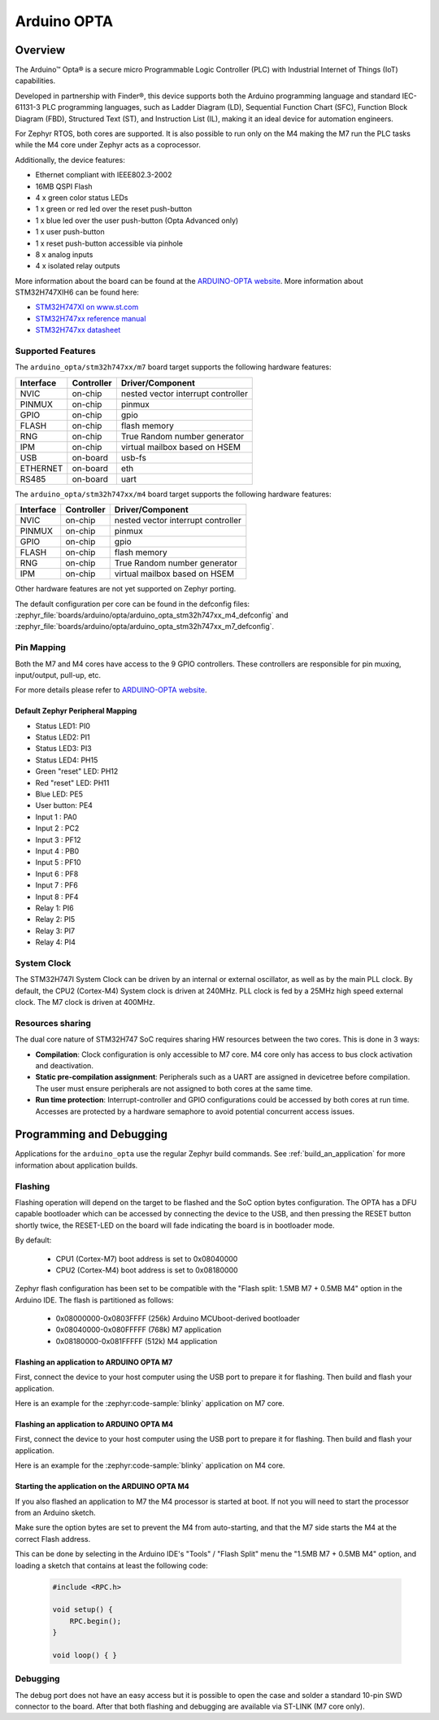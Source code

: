.. _arduino_opta_m4_board:

Arduino OPTA
############

Overview
********

The Arduino™ Opta® is a secure micro Programmable Logic Controller (PLC)
with Industrial Internet of Things (IoT) capabilities.

Developed in partnership with Finder®, this device supports both the Arduino
programming language and standard IEC-61131-3 PLC programming languages,
such as Ladder Diagram (LD), Sequential Function Chart (SFC),
Function Block Diagram (FBD), Structured Text (ST), and Instruction List (IL),
making it an ideal device for automation engineers.

For Zephyr RTOS, both cores are supported. It is also possible to run only on
the M4 making the M7 run the PLC tasks while the M4 core under Zephyr acts as
a coprocessor.

Additionally, the device features:

- Ethernet compliant with IEEE802.3-2002
- 16MB QSPI Flash
- 4 x green color status LEDs
- 1 x green or red led over the reset push-button
- 1 x blue led over the user push-button (Opta Advanced only)
- 1 x user push-button
- 1 x reset push-button accessible via pinhole
- 8 x analog inputs
- 4 x isolated relay outputs

.. image:: img/arduino_opta.jpeg
     :align: center
     :alt: ARDUINO-OPTA

More information about the board can be found at the `ARDUINO-OPTA website`_.
More information about STM32H747XIH6 can be found here:

- `STM32H747XI on www.st.com`_
- `STM32H747xx reference manual`_
- `STM32H747xx datasheet`_

Supported Features
==================

The ``arduino_opta/stm32h747xx/m7`` board target
supports the following hardware features:

+-----------+------------+-------------------------------------+
| Interface | Controller | Driver/Component                    |
+===========+============+=====================================+
| NVIC      | on-chip    | nested vector interrupt controller  |
+-----------+------------+-------------------------------------+
| PINMUX    | on-chip    | pinmux                              |
+-----------+------------+-------------------------------------+
| GPIO      | on-chip    | gpio                                |
+-----------+------------+-------------------------------------+
| FLASH     | on-chip    | flash memory                        |
+-----------+------------+-------------------------------------+
| RNG       | on-chip    | True Random number generator        |
+-----------+------------+-------------------------------------+
| IPM       | on-chip    | virtual mailbox based on HSEM       |
+-----------+------------+-------------------------------------+
| USB       | on-board   | usb-fs                              |
+-----------+------------+-------------------------------------+
| ETHERNET  | on-board   | eth                                 |
+-----------+------------+-------------------------------------+
| RS485     | on-board   | uart                                |
+-----------+------------+-------------------------------------+

The ``arduino_opta/stm32h747xx/m4`` board target
supports the following hardware features:

+-----------+------------+-------------------------------------+
| Interface | Controller | Driver/Component                    |
+===========+============+=====================================+
| NVIC      | on-chip    | nested vector interrupt controller  |
+-----------+------------+-------------------------------------+
| PINMUX    | on-chip    | pinmux                              |
+-----------+------------+-------------------------------------+
| GPIO      | on-chip    | gpio                                |
+-----------+------------+-------------------------------------+
| FLASH     | on-chip    | flash memory                        |
+-----------+------------+-------------------------------------+
| RNG       | on-chip    | True Random number generator        |
+-----------+------------+-------------------------------------+
| IPM       | on-chip    | virtual mailbox based on HSEM       |
+-----------+------------+-------------------------------------+

Other hardware features are not yet supported on Zephyr porting.

The default configuration per core can be found in the defconfig files:
:zephyr_file:`boards/arduino/opta/arduino_opta_stm32h747xx_m4_defconfig` and
:zephyr_file:`boards/arduino/opta/arduino_opta_stm32h747xx_m7_defconfig`.

Pin Mapping
===========

Both the M7 and M4 cores have access to the 9 GPIO controllers. These
controllers are responsible for pin muxing, input/output, pull-up, etc.

For more details please refer to `ARDUINO-OPTA website`_.

Default Zephyr Peripheral Mapping
---------------------------------

- Status LED1: PI0
- Status LED2: PI1
- Status LED3: PI3
- Status LED4: PH15
- Green "reset" LED: PH12
- Red "reset" LED: PH11
- Blue LED: PE5
- User button: PE4
- Input 1 : PA0
- Input 2 : PC2
- Input 3 : PF12
- Input 4 : PB0
- Input 5 : PF10
- Input 6 : PF8
- Input 7 : PF6
- Input 8 : PF4
- Relay 1: PI6
- Relay 2: PI5
- Relay 3: PI7
- Relay 4: PI4

System Clock
============

The STM32H747I System Clock can be driven by an internal or external oscillator,
as well as by the main PLL clock. By default, the CPU2 (Cortex-M4) System clock
is driven at 240MHz. PLL clock is fed by a 25MHz high speed external clock. The
M7 clock is driven at 400MHz.

Resources sharing
=================

The dual core nature of STM32H747 SoC requires sharing HW resources between the
two cores. This is done in 3 ways:

- **Compilation**: Clock configuration is only accessible to M7 core. M4 core only
  has access to bus clock activation and deactivation.
- **Static pre-compilation assignment**: Peripherals such as a UART are assigned in
  devicetree before compilation. The user must ensure peripherals are not assigned
  to both cores at the same time.
- **Run time protection**: Interrupt-controller and GPIO configurations could be
  accessed by both cores at run time. Accesses are protected by a hardware semaphore
  to avoid potential concurrent access issues.

Programming and Debugging
*************************

Applications for the ``arduino_opta`` use the regular Zephyr build commands.
See :ref:`build_an_application` for more information about application builds.

Flashing
========

Flashing operation will depend on the target to be flashed and the SoC
option bytes configuration. The OPTA has a DFU capable bootloader which
can be accessed by connecting the device to the USB, and then pressing
the RESET button shortly twice, the RESET-LED on the board will fade
indicating the board is in bootloader mode.

By default:

  - CPU1 (Cortex-M7) boot address is set to 0x08040000
  - CPU2 (Cortex-M4) boot address is set to 0x08180000

Zephyr flash configuration has been set to be compatible with the
"Flash split: 1.5MB M7 + 0.5MB M4" option in the Arduino IDE. The flash is
partitioned as follows:

  - 0x08000000-0x0803FFFF (256k) Arduino MCUboot-derived bootloader
  - 0x08040000-0x080FFFFF (768k) M7 application
  - 0x08180000-0x081FFFFF (512k) M4 application


Flashing an application to ARDUINO OPTA M7
------------------------------------------

First, connect the device to your host computer using
the USB port to prepare it for flashing. Then build and flash your application.

Here is an example for the :zephyr:code-sample:`blinky` application on M7 core.

.. zephyr-app-commands::
   :zephyr-app: samples/basic/blinky
   :board: arduino_opta/stm32h747xx/m7
   :goals: build flash

Flashing an application to ARDUINO OPTA M4
------------------------------------------

First, connect the device to your host computer using
the USB port to prepare it for flashing. Then build and flash your application.

Here is an example for the :zephyr:code-sample:`blinky` application on M4 core.

.. zephyr-app-commands::
   :zephyr-app: samples/basic/blinky
   :board: arduino_opta/stm32h747xx/m4
   :goals: build flash

Starting the application on the ARDUINO OPTA M4
-----------------------------------------------

If you also flashed an application to M7 the M4 processor is started at boot.
If not you will need to start the processor from an Arduino sketch.

Make sure the option bytes are set to prevent the M4 from auto-starting, and
that the M7 side starts the M4 at the correct Flash address.

This can be done by selecting in the Arduino IDE's "Tools" / "Flash Split"
menu the "1.5MB M7 + 0.5MB M4" option, and loading a sketch that contains
at least the following code:

 .. code-block:: cpp

    #include <RPC.h>

    void setup() {
        RPC.begin();
    }

    void loop() { }

Debugging
=========

The debug port does not have an easy access but it is possible to open the
case and solder a standard 10-pin SWD connector to the board. After that
both flashing and debugging are available via ST-LINK (M7 core only).

.. _ARDUINO-OPTA website:
   https://docs.arduino.cc/hardware/opta

.. _STM32H747XI on www.st.com:
   https://www.st.com/content/st_com/en/products/microcontrollers-microprocessors/stm32-32-bit-arm-cortex-mcus/stm32-high-performance-mcus/stm32h7-series/stm32h747-757/stm32h747xi.html

.. _STM32H747xx reference manual:
   https://www.st.com/resource/en/reference_manual/dm00176879.pdf

.. _STM32H747xx datasheet:
   https://www.st.com/resource/en/datasheet/stm32h747xi.pdf
